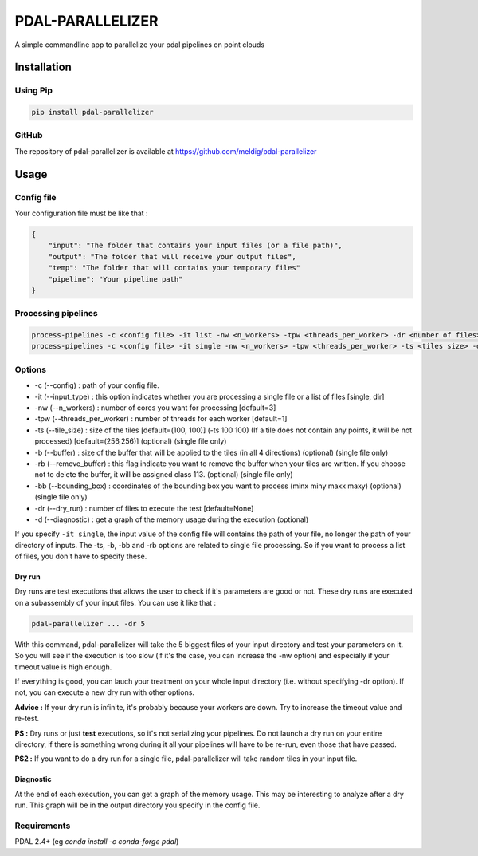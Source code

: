 ================================================
PDAL-PARALLELIZER
================================================

A simple commandline app to parallelize your pdal pipelines on point clouds

Installation
-----------------------------------------------

Using Pip
................................................

.. code-block::

  pip install pdal-parallelizer
  
GitHub
................................................

The repository of pdal-parallelizer is available at https://github.com/meldig/pdal-parallelizer

Usage
-----------------------------------------------

Config file
................................................

Your configuration file must be like that : 

.. code-block:: json

  {
      "input": "The folder that contains your input files (or a file path)",
      "output": "The folder that will receive your output files",
      "temp": "The folder that will contains your temporary files"
      "pipeline": "Your pipeline path"
  }

Processing pipelines
................................................

.. code-block:: 

  process-pipelines -c <config file> -it list -nw <n_workers> -tpw <threads_per_worker> -dr <number of files> -d
  process-pipelines -c <config file> -it single -nw <n_workers> -tpw <threads_per_worker> -ts <tiles size> -d -dr <number of tiles> -b <buffer size>

Options
.................................................

- -c (--config) : path of your config file.
- -it (--input_type) : this option indicates whether you are processing a single file or a list of files [single, dir]
- -nw (--n_workers) : number of cores you want for processing [default=3]
- -tpw (--threads_per_worker) : number of threads for each worker [default=1]
- -ts (--tile_size) : size of the tiles [default=(100, 100)] (-ts 100 100) (If a tile does not contain any points, it will be not processed) [default=(256,256)] (optional) (single file only)
- -b (--buffer) : size of the buffer that will be applied to the tiles (in all 4 directions) (optional) (single file only)
- -rb (--remove_buffer) : this flag indicate you want to remove the buffer when your tiles are written. If you choose not to delete the buffer, it will be assigned class 113. (optional) (single file only)
- -bb (--bounding_box) : coordinates of the bounding box you want to process (minx miny maxx maxy) (optional) (single file only)
- -dr (--dry_run) : number of files to execute the test [default=None]
- -d (--diagnostic) : get a graph of the memory usage during the execution (optional)

If you specify ``-it single``, the input value of the config file will contains the path of your file, no longer the path of your directory of inputs.
The -ts, -b, -bb and -rb options are related to single file processing. So if you want to process a list of files, you don't have to specify these.

Dry run
=======

Dry runs are test executions that allows the user to check if it's parameters are good or not.
These dry runs are executed on a subassembly of your input files. You can use it like that :

.. code-block::

  pdal-parallelizer ... -dr 5

With this command, pdal-parallelizer will take the 5 biggest files of your input directory and test your parameters on it.
So you will see if the execution is too slow (if it's the case, you can increase the -nw option) and especially if your
timeout value is high enough.

If everything is good, you can lauch your treatment on your whole input directory (i.e. without specifying -dr option). If not, you can execute a new dry run with other options.

**Advice :** If your dry run is infinite, it's probably because your workers are down. Try to increase the timeout value and re-test.

**PS :** Dry runs or just **test** executions, so it's not serializing your pipelines. Do not launch a dry run on your entire directory, if there is something wrong during it all your pipelines will have to be re-run, even those that have passed. 

**PS2 :** If you want to do a dry run for a single file, pdal-parallelizer will take random tiles in your input file.

Diagnostic
==========

At the end of each execution, you can get a graph of the memory usage. This may be interesting to analyze after a dry run. This graph will be in the output directory you specify in the config file.

Requirements
...........................................

PDAL 2.4+ (eg `conda install -c conda-forge pdal`)
